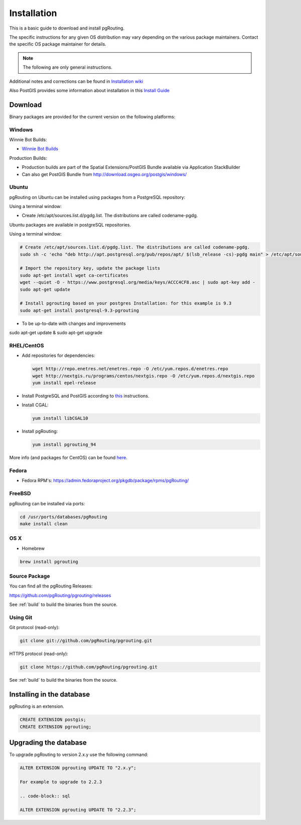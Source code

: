 ..
   ****************************************************************************
    pgRouting Manual
    Copyright(c) pgRouting Contributors

    This documentation is licensed under a Creative Commons Attribution-Share
    Alike 3.0 License: http://creativecommons.org/licenses/by-sa/3.0/
   ****************************************************************************

.. _installation:

Installation
===============================================================================

This is a basic guide to download and install pgRouting.

The specific instructions for any given OS distribution may vary depending on the various package maintainers.
Contact the specific OS package maintainer for details.

.. note:: The following are only general instructions.

Additional notes and corrections can be found in `Installation wiki <https://github.com/pgRouting/pgrouting/wiki/Notes-on-Download%2C-Installation-and-building-pgRouting>`__

Also PostGIS provides some information about installation in this `Install Guide <http://www.postgis.us/presentations/postgis_install_guide_22.html>`__



Download
--------

Binary packages are provided for the current version on the following platforms:


Windows
^^^^^^^^^^^^^^^^^^^^^^^^^^^^^^^^^^^^^^^^^^^^^^^^^^^^^^^^^^^^^^^^^^^^^^^^^^^^^^^

Winnie Bot Builds:

* `Winnie Bot Builds <http://postgis.net/windows_downloads>`_

Production Builds:

* Production builds are part of the Spatial Extensions/PostGIS Bundle available via Application StackBuilder
* Can also get PostGIS Bundle from http://download.osgeo.org/postgis/windows/


Ubuntu
^^^^^^^^^^^^^^^^^^^^^^^^^^^^^^^^^^^^^^^^^^^^^^^^^^^^^^^^^^^^^^^^^^^^^^^^^^^^^^^

pgRouting on Ubuntu can be installed using packages from a PostgreSQL repository:

Using a terminal window:

* Create /etc/apt/sources.list.d/pgdg.list. The distributions are called codename-pgdg.

.. code-block:: bash

Ubuntu packages are available in postgreSQL repositories.

Using a terminal window:

.. code-block:: bash

    # Create /etc/apt/sources.list.d/pgdg.list. The distributions are called codename-pgdg.
    sudo sh -c 'echo "deb http://apt.postgresql.org/pub/repos/apt/ $(lsb_release -cs)-pgdg main" > /etc/apt/sources.list.d/pgdg.list'

    # Import the repository key, update the package lists
    sudo apt-get install wget ca-certificates
    wget --quiet -O - https://www.postgresql.org/media/keys/ACCC4CF8.asc | sudo apt-key add -
    sudo apt-get update

    # Install pgrouting based on your postgres Installation: for this example is 9.3
    sudo apt-get install postgresql-9.3-pgrouting


* To be up-to-date with changes and improvements


.. code-block:: bash

sudo apt-get update & sudo apt-get upgrade


RHEL/CentOS
^^^^^^^^^^^^^^^^^^^^^^^^^^^^^^^^^^^^^^^^^^^^^^^^^^^^^^^^^^^^^^^^^^^^^^^^^^^^^^^

* Add repositories for dependencies:

  .. code-block:: bash

     wget http://repo.enetres.net/enetres.repo -O /etc/yum.repos.d/enetres.repo
     wget http://nextgis.ru/programs/centos/nextgis.repo -O /etc/yum.repos.d/nextgis.repo
     yum install epel-release

* Install PostgreSQL and PostGIS according to `this <https://trac.osgeo.org/postgis/wiki/UsersWikiPostGIS21CentOS6pgdg>`__ instructions.

* Install CGAL:

  .. code-block:: bash

     yum install libCGAL10

* Install pgRouting:

  .. code-block:: bash

     yum install pgrouting_94

More info (and packages for CentOS) can be found `here <https://github.com/nextgis/gis_packages_centos/wiki/Using-this-repo>`__.



Fedora
^^^^^^^^^^^^^^^^^^^^^^^^^^^^^^^^^^^^^^^^^^^^^^^^^^^^^^^^^^^^^^^^^^^^^^^^^^^^^^^

* Fedora RPM's: https://admin.fedoraproject.org/pkgdb/package/rpms/pgRouting/


FreeBSD
^^^^^^^^^^^^^^^^^^^^^^^^^^^^^^^^^^^^^^^^^^^^^^^^^^^^^^^^^^^^^^^^^^^^^^^^^^^^^^^

pgRouting can be installed via ports:

.. code-block:: bash

  cd /usr/ports/databases/pgRouting
  make install clean


OS X
^^^^^^^^^^^^^^^^^^^^^^^^^^^^^^^^^^^^^^^^^^^^^^^^^^^^^^^^^^^^^^^^^^^^^^^^^^^^^^^

.. See `builds from KingChaos <http://www.kyngchaos.com/software/postgres>`_.

* Homebrew

.. code-block:: bash

	brew install pgrouting


Source Package
^^^^^^^^^^^^^^^^^^^^^^^^^^^^^^^^^^^^^^^^^^^^^^^^^^^^^^^^^^^^^^^^^^^^^^^^^^^^^^^

You can find all the pgRouting Releases: 

https://github.com/pgRouting/pgrouting/releases

See :ref:`build` to build the binaries from the source.

Using Git
^^^^^^^^^^^^^^^^^^^^^^^^^^^^^^^^^^^^^^^^^^^^^^^^^^^^^^^^^^^^^^^^^^^^^^^^^^^^^^^

Git protocol (read-only):

.. code-block:: bash

	git clone git://github.com/pgRouting/pgrouting.git


HTTPS protocol (read-only):

.. code-block:: bash

	git clone https://github.com/pgRouting/pgrouting.git

See :ref:`build` to build the binaries from the source.

Installing in the database
--------------------------

pgRouting is an extension. 

.. code-block:: sql

  CREATE EXTENSION postgis;
  CREATE EXTENSION pgrouting;


Upgrading the database
----------------------

To upgrade pgRouting to version 2.x.y use the following command:

.. code-block:: sql

   ALTER EXTENSION pgrouting UPDATE TO "2.x.y";

   For example to upgrade to 2.2.3

   .. code-block:: sql

   ALTER EXTENSION pgrouting UPDATE TO "2.2.3";


